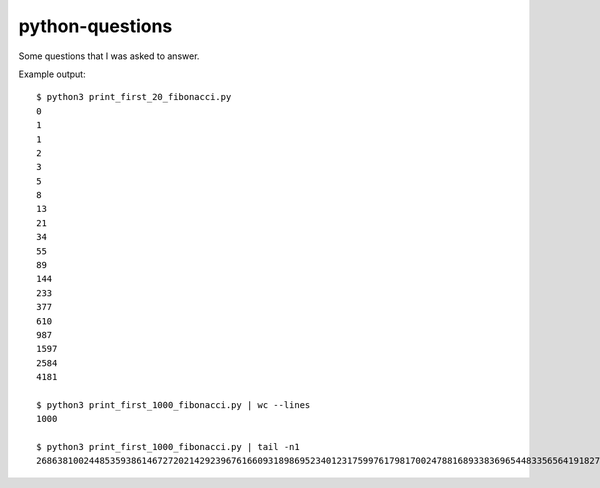 python-questions
================

Some questions that I was asked to answer.

Example output::

 $ python3 print_first_20_fibonacci.py 
 0
 1
 1
 2
 3
 5
 8
 13
 21
 34
 55
 89
 144
 233
 377
 610
 987
 1597
 2584
 4181
 
 $ python3 print_first_1000_fibonacci.py | wc --lines
 1000
 
 $ python3 print_first_1000_fibonacci.py | tail -n1
 26863810024485359386146727202142923967616609318986952340123175997617981700247881689338369654483356564191827856161443356312976673642210350324634850410377680367334151172899169723197082763985615764450078474174626
 
